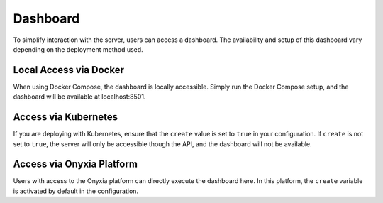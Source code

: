 Dashboard
===================================

To simplify interaction with the server, users can access a dashboard. The availability and setup of this 
dashboard vary depending on the deployment method used.

Local Access via Docker
-------------------------------

When using Docker Compose, the dashboard is locally accessible. Simply run the Docker Compose setup, and the 
dashboard will be available at localhost:8501.

Access via Kubernetes
---------------------

If you are deploying with Kubernetes, ensure that the ``create`` value is set to ``true`` in your configuration. 
If ``create`` is not set to ``true``, the server will only be accessible though the API, and the dashboard will not be available.

Access via Onyxia Platform
--------------------------

Users with access to the Onyxia platform can directly execute the dashboard here. In this platform, 
the ``create`` variable is activated by default in the configuration.
